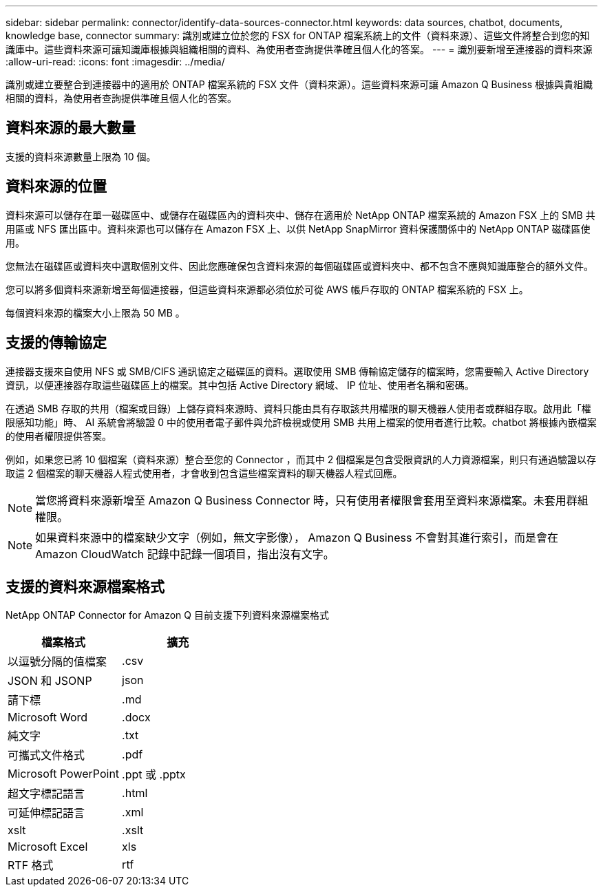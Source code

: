 ---
sidebar: sidebar 
permalink: connector/identify-data-sources-connector.html 
keywords: data sources, chatbot, documents, knowledge base, connector 
summary: 識別或建立位於您的 FSX for ONTAP 檔案系統上的文件（資料來源）、這些文件將整合到您的知識庫中。這些資料來源可讓知識庫根據與組織相關的資料、為使用者查詢提供準確且個人化的答案。 
---
= 識別要新增至連接器的資料來源
:allow-uri-read: 
:icons: font
:imagesdir: ../media/


[role="lead"]
識別或建立要整合到連接器中的適用於 ONTAP 檔案系統的 FSX 文件（資料來源）。這些資料來源可讓 Amazon Q Business 根據與貴組織相關的資料，為使用者查詢提供準確且個人化的答案。



== 資料來源的最大數量

支援的資料來源數量上限為 10 個。



== 資料來源的位置

資料來源可以儲存在單一磁碟區中、或儲存在磁碟區內的資料夾中、儲存在適用於 NetApp ONTAP 檔案系統的 Amazon FSX 上的 SMB 共用區或 NFS 匯出區中。資料來源也可以儲存在 Amazon FSX 上、以供 NetApp SnapMirror 資料保護關係中的 NetApp ONTAP 磁碟區使用。

您無法在磁碟區或資料夾中選取個別文件、因此您應確保包含資料來源的每個磁碟區或資料夾中、都不包含不應與知識庫整合的額外文件。

您可以將多個資料來源新增至每個連接器，但這些資料來源都必須位於可從 AWS 帳戶存取的 ONTAP 檔案系統的 FSX 上。

每個資料來源的檔案大小上限為 50 MB 。



== 支援的傳輸協定

連接器支援來自使用 NFS 或 SMB/CIFS 通訊協定之磁碟區的資料。選取使用 SMB 傳輸協定儲存的檔案時，您需要輸入 Active Directory 資訊，以便連接器存取這些磁碟區上的檔案。其中包括 Active Directory 網域、 IP 位址、使用者名稱和密碼。

在透過 SMB 存取的共用（檔案或目錄）上儲存資料來源時、資料只能由具有存取該共用權限的聊天機器人使用者或群組存取。啟用此「權限感知功能」時、 AI 系統會將驗證 0 中的使用者電子郵件與允許檢視或使用 SMB 共用上檔案的使用者進行比較。chatbot 將根據內嵌檔案的使用者權限提供答案。

例如，如果您已將 10 個檔案（資料來源）整合至您的 Connector ，而其中 2 個檔案是包含受限資訊的人力資源檔案，則只有通過驗證以存取這 2 個檔案的聊天機器人程式使用者，才會收到包含這些檔案資料的聊天機器人程式回應。


NOTE: 當您將資料來源新增至 Amazon Q Business Connector 時，只有使用者權限會套用至資料來源檔案。未套用群組權限。


NOTE: 如果資料來源中的檔案缺少文字（例如，無文字影像）， Amazon Q Business 不會對其進行索引，而是會在 Amazon CloudWatch 記錄中記錄一個項目，指出沒有文字。



== 支援的資料來源檔案格式

NetApp ONTAP Connector for Amazon Q 目前支援下列資料來源檔案格式

[cols="2*"]
|===
| 檔案格式 | 擴充 


| 以逗號分隔的值檔案 | .csv 


| JSON 和 JSONP | json 


| 請下標 | .md 


| Microsoft Word | .docx 


| 純文字 | .txt 


| 可攜式文件格式 | .pdf 


| Microsoft PowerPoint | .ppt 或 .pptx 


| 超文字標記語言 | .html 


| 可延伸標記語言 | .xml 


| xslt | .xslt 


| Microsoft Excel | xls 


| RTF 格式 | rtf 
|===